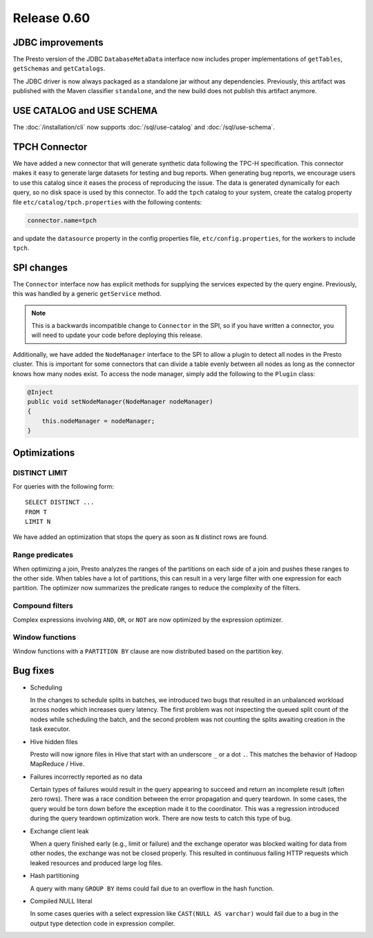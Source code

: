 ============
Release 0.60
============

JDBC improvements
-----------------

The Presto version of the JDBC ``DatabaseMetaData`` interface now includes
proper implementations of ``getTables``, ``getSchemas`` and ``getCatalogs``.

The JDBC driver is now always packaged as a standalone jar without any
dependencies.  Previously, this artifact was published with the Maven
classifier ``standalone``, and the new build does not publish this artifact
anymore.

USE CATALOG and USE SCHEMA
--------------------------

The :doc:`/installation/cli` now supports :doc:`/sql/use-catalog` and
:doc:`/sql/use-schema`.


TPCH Connector
--------------

We have added a new connector that will generate synthetic data following the
TPC-H specification. This connector makes it easy to generate large datasets for
testing and bug reports. When generating bug reports, we encourage users to use
this catalog since it eases the process of reproducing the issue. The data is
generated dynamically for each query, so no disk space is used by this
connector. To add the ``tpch`` catalog to your system, create the catalog
property file ``etc/catalog/tpch.properties`` with the following contents:

.. code-block:: none

    connector.name=tpch

and update the ``datasource`` property in the config properties file,
``etc/config.properties``, for the workers to include ``tpch``.

SPI changes
-----------

The ``Connector`` interface now has explicit methods for supplying the services
expected by the query engine. Previously, this was handled by a generic
``getService`` method.

.. note::
    This is a backwards incompatible change to ``Connector`` in the SPI,
    so if you have written a connector, you will need to update your code before
    deploying this release.

Additionally, we have added the ``NodeManager`` interface to the SPI to allow a
plugin to detect all nodes in the Presto cluster.  This is important for some
connectors that can divide a table evenly between all nodes as long as the
connector knows how many nodes exist.  To access the node manager, simply add
the following to the ``Plugin`` class:

.. code-block:: java

    @Inject
    public void setNodeManager(NodeManager nodeManager)
    {
        this.nodeManager = nodeManager;
    }

Optimizations
-------------

DISTINCT LIMIT
~~~~~~~~~~~~~~

For queries with the following form::

    SELECT DISTINCT ...
    FROM T
    LIMIT N

We have added an optimization that stops the query as soon as ``N`` distinct
rows are found.

Range predicates
~~~~~~~~~~~~~~~~

When optimizing a join, Presto analyzes the ranges of the partitions on each
side of a join and pushes these ranges to the other side.  When tables have a
lot of partitions, this can result in a very large filter with one expression
for each partition.  The optimizer now summarizes the predicate ranges to reduce
the complexity of the filters.

Compound filters
~~~~~~~~~~~~~~~~

Complex expressions involving ``AND``, ``OR``, or ``NOT`` are now optimized by
the expression optimizer.

Window functions
~~~~~~~~~~~~~~~~

Window functions with a ``PARTITION BY`` clause are now distributed based on the
partition key.

Bug fixes
---------

* Scheduling

  In the changes to schedule splits in batches, we introduced two bugs that
  resulted in an unbalanced workload across nodes which increases query latency.
  The first problem was not inspecting the queued split count of the nodes while
  scheduling the batch, and the second problem was not counting the splits
  awaiting creation in the task executor.

* Hive hidden files

  Presto will now ignore files in Hive that start with an underscore ``_`` or
  a dot ``.``.  This matches the behavior of Hadoop MapReduce / Hive.

* Failures incorrectly reported as no data

  Certain types of failures would result in the query appearing to succeed and
  return an incomplete result (often zero rows). There was a race condition
  between the error propagation and query teardown. In some cases, the query
  would be torn down before the exception made it to the coordinator. This was a
  regression introduced during the query teardown optimization work. There are
  now tests to catch this type of bug.

* Exchange client leak

  When a query finished early (e.g., limit or failure) and the exchange operator
  was blocked waiting for data from other nodes, the exchange was not be closed
  properly. This resulted in continuous failing HTTP requests which leaked
  resources and produced large log files.

* Hash partitioning

  A query with many ``GROUP BY`` items could fail due to an overflow in the hash
  function.

* Compiled NULL literal

  In some cases queries with a select expression like ``CAST(NULL AS varchar)``
  would fail due to a bug in the output type detection code in expression
  compiler.
